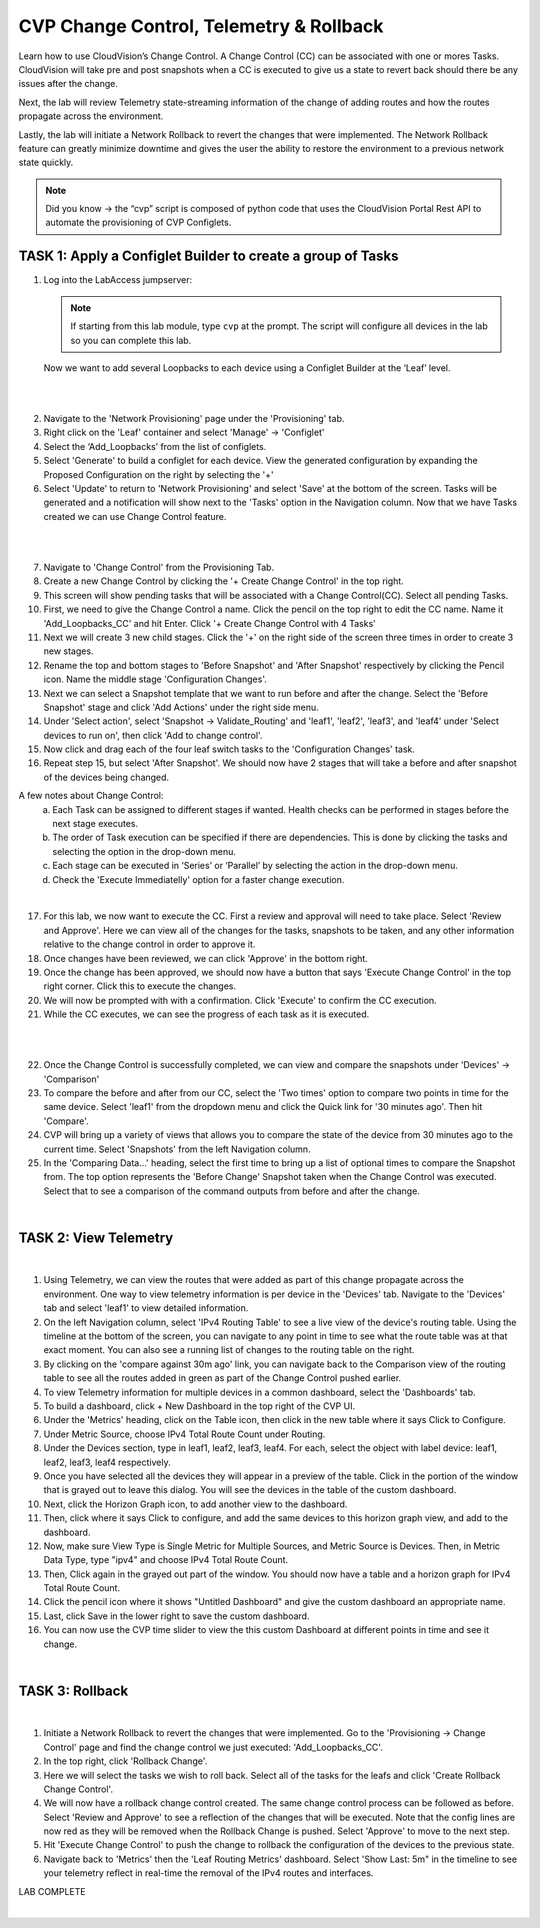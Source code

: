 CVP Change Control, Telemetry & Rollback
==========================================

Learn how to use CloudVision’s Change Control. A Change Control (CC) can be associated with one or mores Tasks. CloudVision will take pre and post snapshots when a CC is executed to give us a state to revert back should there be any issues after the change.

Next, the lab will review Telemetry state-streaming information of the change of adding routes and how the routes propagate across the environment.

Lastly, the lab will initiate a Network Rollback to revert the changes that were implemented. The Network Rollback feature can greatly minimize downtime and gives the user the ability to restore the environment to a previous network state quickly.


.. note:: Did you know → the “cvp” script is composed of python code that uses the CloudVision Portal Rest API to automate the provisioning of CVP Configlets.

TASK 1: Apply a Configlet Builder to create a group of Tasks
************************************************************

1. Log into the LabAccess jumpserver:

   .. note:: If starting from this lab module, type ``cvp`` at the prompt. The script will configure all devices in the lab so you can complete this lab.

   Now we want to add several Loopbacks to each device using a Configlet Builder at the ‘Leaf’ level.

|

.. image:: images/cvp_cc/cvp_cc_1.gif
   :align: center

|

2. Navigate to the 'Network Provisioning' page under the 'Provisioning' tab.

3. Right click on the 'Leaf' container and select 'Manage' -> 'Configlet'

4. Select the ‘Add_Loopbacks’ from the list of configlets.

5. Select 'Generate' to build a configlet for each device. View the generated configuration by expanding the Proposed Configuration on the right by selecting the '+' 

6. Select 'Update' to return to 'Network Provisioning' and select 'Save' at the bottom of the screen. Tasks will be generated and a notification will show next to the 'Tasks' option in the Navigation column. Now that we have Tasks created we can use Change Control feature.

|

.. image:: images/cvp_cc/cvp_cc_2.gif
   :align: center

|

7. Navigate to 'Change Control' from the Provisioning Tab.

8. Create a new Change Control by clicking the '+ Create Change Control' in the top right.

9. This screen will show pending tasks that will be associated with a Change Control(CC). Select all pending Tasks.

10. First, we need to give the Change Control a name. Click the pencil on the top right to edit the CC name. Name it 'Add_Loopbacks_CC' and hit Enter. Click '+ Create Change Control with 4 Tasks'

11. Next we will create 3 new child stages. Click the '+' on the right side of the screen three times in order to create 3 new stages.

12. Rename the top and bottom stages to 'Before Snapshot' and 'After Snapshot' respectively by clicking the Pencil icon. Name the middle stage 'Configuration Changes'.

13. Next we can select a Snapshot template that we want to run before and after the change. Select the 'Before Snapshot' stage and click 'Add Actions' under the right side menu.

14. Under 'Select action', select 'Snapshot -> Validate_Routing'  and 'leaf1', 'leaf2', 'leaf3', and 'leaf4' under 'Select devices to run on', then click 'Add to change control'.

15. Now click and drag each of the four leaf switch tasks to the 'Configuration Changes' task.
   
16. Repeat step 15, but select 'After Snapshot'. We should now have 2 stages that will take a before and after snapshot of the devices being changed.

A few notes about Change Control:
    a. Each Task can be assigned to different stages if wanted. Health checks can be performed in stages before the next stage executes.
    b. The order of Task execution can be specified if there are dependencies. This is done by clicking the tasks and selecting the option in the drop-down menu.
    c. Each stage can be executed in ‘Series’ or ‘Parallel’ by selecting the action in the drop-down menu.
    d. Check the 'Execute Immediatelly' option for a faster change execution.

|

17.  For this lab, we now want to execute the CC. First a review and approval will need to take place. Select 'Review and Approve'.  Here we can view all of the changes for the tasks, snapshots to be taken, and any other information relative to the change control in order to approve it.

18.  Once changes have been reviewed, we can click 'Approve' in the bottom right.

19.  Once the change has been approved, we should now have a button that says 'Execute Change Control' in the top right corner. Click this to execute the changes.

20.  We will now be prompted with with a confirmation. Click 'Execute' to confirm the CC execution.

21.  While the CC executes, we can see the progress of each task as it is executed.

|

.. image:: images/cvp_cc/cvp_cc_3.gif
   :align: center

|

22. Once the Change Control is successfully completed, we can view and compare the snapshots under 'Devices' -> 'Comparison'

23. To compare the before and after from our CC, select the 'Two times' option to compare two points in time for the same device. Select 'leaf1' from the dropdown menu and click the Quick link for '30 minutes ago'.   Then hit 'Compare'.

24. CVP will bring up a variety of views that allows you to compare the state of the device from 30 minutes ago to the current time.  Select 'Snapshots' from the left Navigation column.

25. In the 'Comparing Data...' heading, select the first time to bring up a list of optional times to compare the Snapshot from.  The top option represents the 'Before Change' Snapshot taken when the Change Control was executed.  Select that to see a comparison of the command outputs from before and after the change.

|

TASK 2: View Telemetry
**********************


.. image:: images/cvp_cc/cvp_cc_4.gif
   :align: center

|

1. Using Telemetry, we can view the routes that were added as part of this change propagate across the environment. One way to view telemetry information is per device in the 'Devices' tab.  Navigate to the 'Devices' tab and select 'leaf1' to view detailed information.

2. On the left Navigation column, select 'IPv4 Routing Table' to see a live view of the device's routing table.  Using the timeline at the bottom of the screen, you can navigate to any point in time to see what the route table was at that exact moment.  You can also see a running list of changes to the routing table on the right.

3. By clicking on the 'compare against 30m ago' link, you can navigate back to the Comparison view of the routing table to see all the routes added in green as part of the Change Control pushed earlier.

4. To view Telemetry information for multiple devices in a common dashboard, select the 'Dashboards' tab.

5. To build a dashboard, click + New Dashboard in the top right of the CVP UI. 

6. Under the 'Metrics' heading, click on the Table icon, then click in the new table where it says Click to Configure.

7. Under Metric Source, choose IPv4 Total Route Count under Routing.

8. Under the Devices section, type in leaf1, leaf2, leaf3, leaf4. For each, select the object with label device: leaf1, leaf2, leaf3, leaf4 respectively.

9. Once you have selected all the devices they will appear in a preview of the table. Click in the portion of the window that is grayed out to leave this dialog. You will see the devices in the table of the custom dashboard.

10. Next, click the Horizon Graph icon, to add another view to the dashboard.
 
11. Then, click where it says Click to configure, and add the same devices to this horizon graph view, and add to the dashboard.

12. Now, make sure View Type is Single Metric for Multiple Sources, and Metric Source is Devices. Then, in Metric Data Type, type "ipv4" and choose IPv4 Total Route Count.

13. Then, Click again in the grayed out part of the window. You should now have a table and a horizon graph for IPv4 Total Route Count.

14. Click the pencil icon where it shows "Untitled Dashboard" and give the custom dashboard an appropriate name.

15. Last, click Save in the lower right to save the custom dashboard.

16. You can now use the CVP time slider to view the this custom Dashboard at different points in time and see it change.

|

TASK 3: Rollback
****************


.. image:: images/cvp_cc/cvp_cc_5.gif
   :align: center

|

1. Initiate a Network Rollback to revert the changes that were implemented. Go to the 'Provisioning -> Change Control' page and find the change control we just executed: 'Add_Loopbacks_CC'.

2. In the top right, click 'Rollback Change'.

3. Here we will select the tasks we wish to roll back. Select all of the tasks for the leafs and click 'Create Rollback Change Control'.

4. We will now have a rollback change control created. The same change control process can be followed as before. Select 'Review and Approve' to see a reflection of the changes that will be executed.  Note that the config lines are now red as they will be removed when the Rollback Change is pushed. Select 'Approve' to move to the next step.

5. Hit 'Execute Change Control' to push the change to rollback the configuration of the devices to the previous state.

6. Navigate back to 'Metrics' then the 'Leaf Routing Metrics' dashboard.  Select 'Show Last: 5m" in the timeline to see your telemetry reflect in real-time the removal of the IPv4 routes and interfaces.

LAB COMPLETE

|
